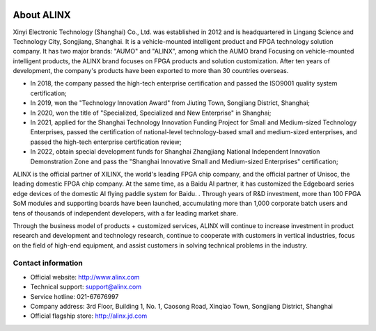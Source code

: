 .. image:: images/media/88888.png
   :align: center 


=============
About ALINX
=============

Xinyi Electronic Technology (Shanghai) Co., Ltd. was established in 2012 and is headquartered in Lingang Science and Technology City, Songjiang, Shanghai. It is a vehicle-mounted intelligent product and FPGA technology solution company. It has two major brands: "AUMO" and "ALINX", among which the AUMO brand Focusing on vehicle-mounted intelligent products, the ALINX brand focuses on FPGA products and solution customization. After ten years of development, the company's products have been exported to more than 30 countries overseas.

- In 2018, the company passed the high-tech enterprise certification and passed the ISO9001 quality system certification;
- In 2019, won the "Technology Innovation Award" from Jiuting Town, Songjiang District, Shanghai;
- In 2020, won the title of "Specialized, Specialized and New Enterprise" in Shanghai;
- In 2021, applied for the Shanghai Technology Innovation Funding Project for Small and Medium-sized Technology Enterprises, passed the certification of national-level technology-based small and medium-sized enterprises, and passed the high-tech enterprise certification review;
- In 2022, obtain special development funds for Shanghai Zhangjiang National Independent Innovation Demonstration Zone and pass the "Shanghai Innovative Small and Medium-sized Enterprises" certification;

ALINX is the official partner of XILINX, the world's leading FPGA chip company, and the official partner of Unisoc, the leading domestic FPGA chip company. At the same time, as a Baidu AI partner, it has customized the Edgeboard series edge devices of the domestic AI flying paddle system for Baidu. . Through years of R&D investment, more than 100 FPGA SoM modules and supporting boards have been launched, accumulating more than 1,000 corporate batch users and tens of thousands of independent developers, with a far leading market share.

Through the business model of products + customized services, ALINX will continue to increase investment in product research and development and technology research, continue to cooperate with customers in vertical industries, focus on the field of high-end equipment, and assist customers in solving technical problems in the industry.



Contact information
=====================

- Official website: http://www.alinx.com
- Technical support: support@alinx.com
- Service hotline: 021-67676997
- Company address: 3rd Floor, Building 1, No. 1, Caosong Road, Xinqiao Town, Songjiang District, Shanghai
- Official flagship store: http://alinx.jd.com